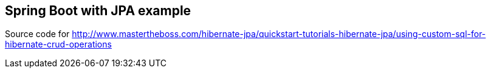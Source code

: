 == Spring Boot with JPA example

Source code for http://www.mastertheboss.com/hibernate-jpa/quickstart-tutorials-hibernate-jpa/using-custom-sql-for-hibernate-crud-operations
